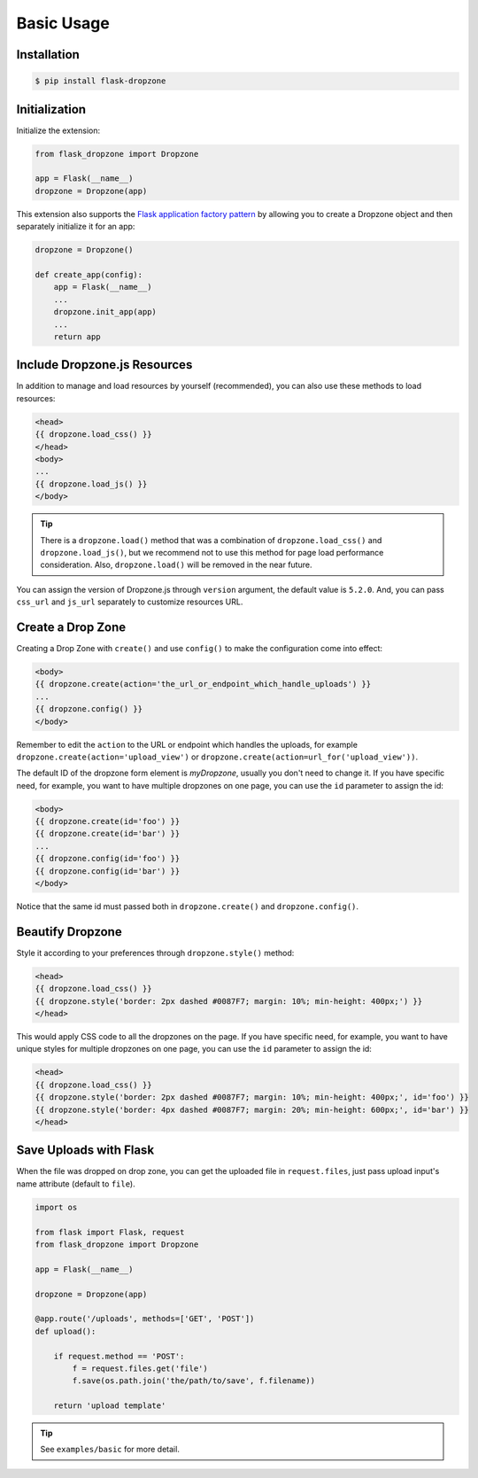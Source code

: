 Basic Usage
=============

Installation
------------

.. code-block:: bash

    $ pip install flask-dropzone

Initialization
---------------

Initialize the extension:

.. code-block:: python

    from flask_dropzone import Dropzone

    app = Flask(__name__)
    dropzone = Dropzone(app)

This extension also supports the `Flask application factory
pattern <http://flask.pocoo.org/docs/latest/patterns/appfactories/>`__
by allowing you to create a Dropzone object and then separately
initialize it for an app:

.. code-block:: python

    dropzone = Dropzone()

    def create_app(config):
        app = Flask(__name__)
        ...
        dropzone.init_app(app)
        ...
        return app

Include Dropzone.js Resources
-------------------------------

In addition to manage and load resources by yourself
(recommended), you can also use these methods to load resources:

.. code-block:: jinja

    <head>
    {{ dropzone.load_css() }}
    </head>
    <body>
    ...
    {{ dropzone.load_js() }}
    </body>

.. tip::
    There is a ``dropzone.load()`` method that was a combination of
    ``dropzone.load_css()`` and ``dropzone.load_js()``, but we recommend not
    to use this method for page load performance consideration. Also,
    ``dropzone.load()`` will be removed in the near future.

You can assign the version of Dropzone.js through ``version`` argument,
the default value is ``5.2.0``. And, you can pass ``css_url`` and
``js_url`` separately to customize resources URL.

Create a Drop Zone
-------------------

Creating a Drop Zone with ``create()`` and use ``config()``
to make the configuration come into effect:

.. code-block:: jinja

    <body>
    {{ dropzone.create(action='the_url_or_endpoint_which_handle_uploads') }}
    ...
    {{ dropzone.config() }}
    </body>

Remember to edit the ``action`` to the URL or endpoint which handles the
uploads, for example ``dropzone.create(action='upload_view')`` or
``dropzone.create(action=url_for('upload_view'))``.

The default ID of the dropzone form element is `myDropzone`, usually you don't
need to change it. If you have specific need, for example, you want to have multiple
dropzones on one page, you can use the ``id`` parameter to assign the id:

.. code-block:: jinja
    
    <body>
    {{ dropzone.create(id='foo') }}
    {{ dropzone.create(id='bar') }}
    ...
    {{ dropzone.config(id='foo') }}
    {{ dropzone.config(id='bar') }}
    </body>

Notice that the same id must passed both in ``dropzone.create()`` and ``dropzone.config()``.

Beautify Dropzone
-----------------

Style it according to your preferences through ``dropzone.style()`` method:

.. code-block:: jinja

    <head>
    {{ dropzone.load_css() }}
    {{ dropzone.style('border: 2px dashed #0087F7; margin: 10%; min-height: 400px;') }}
    </head>

This would apply CSS code to all the dropzones on the page. If you have specific need, for example,
you want to have unique styles for multiple dropzones on one page, you can use the ``id`` parameter to
assign the id:

.. code-block:: jinja

    <head>
    {{ dropzone.load_css() }}
    {{ dropzone.style('border: 2px dashed #0087F7; margin: 10%; min-height: 400px;', id='foo') }}
    {{ dropzone.style('border: 4px dashed #0087F7; margin: 20%; min-height: 600px;', id='bar') }}
    </head>

Save Uploads with Flask
-----------------------

When the file was dropped on drop zone, you can get the uploaded file
in ``request.files``, just pass upload input's name attribute (default to ``file``).

.. code-block:: python

    import os

    from flask import Flask, request
    from flask_dropzone import Dropzone

    app = Flask(__name__)

    dropzone = Dropzone(app)

    @app.route('/uploads', methods=['GET', 'POST'])
    def upload():

        if request.method == 'POST':
            f = request.files.get('file')
            f.save(os.path.join('the/path/to/save', f.filename))

        return 'upload template'


.. tip:: See ``examples/basic`` for more detail.

